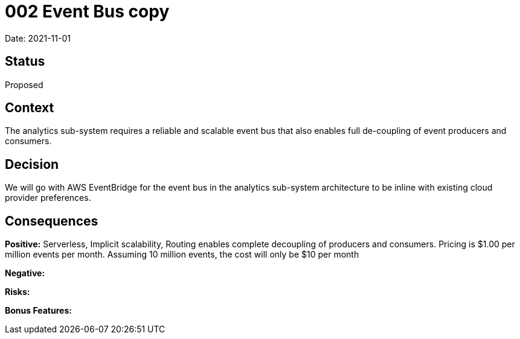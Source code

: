 = 002 Event Bus copy

Date: 2021-11-01

== Status

Proposed

== Context

The analytics sub-system requires a reliable and scalable event bus that also enables full de-coupling of event producers and consumers.

== Decision

We will go with AWS EventBridge for the event bus in the analytics sub-system architecture to be inline with existing cloud provider preferences.

== Consequences

*Positive:* Serverless, Implicit scalability, Routing enables complete decoupling of producers and consumers. Pricing is $1.00 per million events per month. Assuming 10 million events, the cost will only be $10 per month

*Negative:*

*Risks:* 

*Bonus Features:*